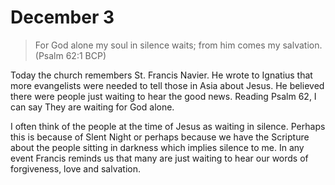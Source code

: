 * December 3

#+begin_quote
For God alone my soul in silence waits; from him comes my salvation.
(Psalm 62:1 BCP)
#+end_quote

Today the church remembers St. Francis Navier. He wrote to Ignatius
that more evangelists were needed to tell those in Asia about Jesus.
He believed there were people just waiting to hear the good news.
Reading Psalm 62, I can say They are waiting for God alone. 

I often think of the people at the time of Jesus as waiting in
silence. Perhaps this is because of Slent Night or perhaps because we
have the Scripture about the people sitting in darkness which implies silence to me. In any event Francis reminds us that many are just waiting to hear our words of forgiveness, love and salvation.
